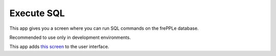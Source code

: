===========
Execute SQL
===========

This app gives you a screen where you can run SQL
commands on the frePPLe database.

Recommended to use only in development environments.

This app adds `this screen <../user-interface/executesql.html>`_ to
the user interface.